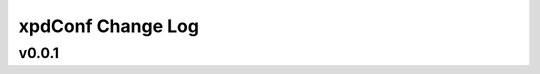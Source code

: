 ==================
xpdConf Change Log
==================

.. current developments

v0.0.1
====================



